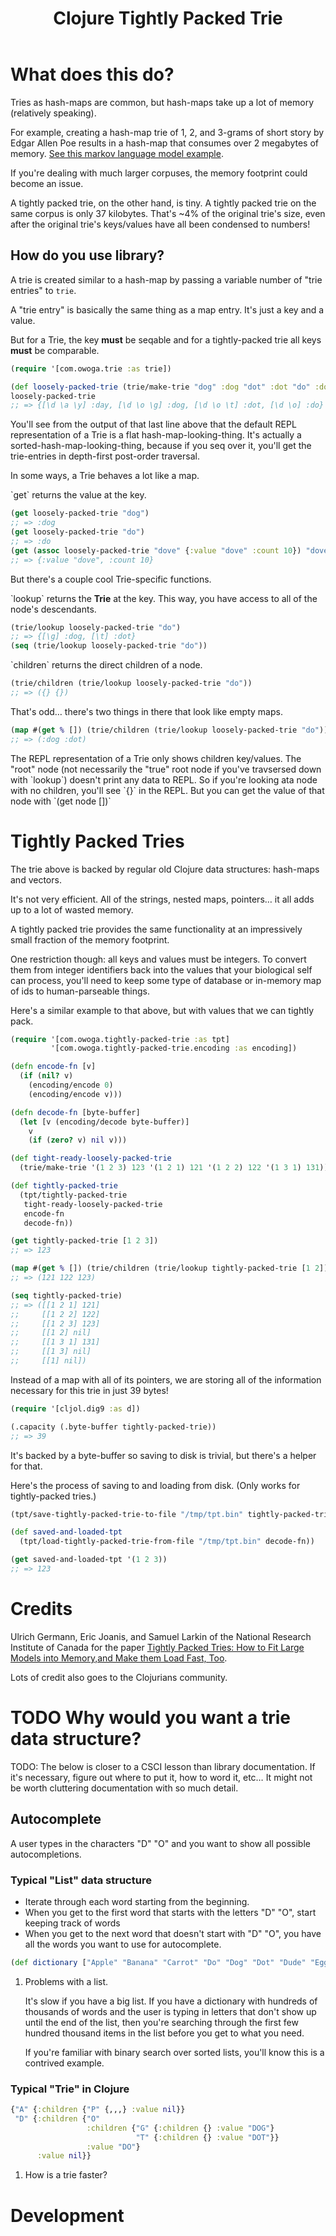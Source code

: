 #+TITLE: Clojure Tightly Packed Trie

[[https://img.shields.io/clojars/v/com.owoga/tightly-packed-trie.svg]]

* What does this do?

Tries as hash-maps are common, but hash-maps take up a lot of memory (relatively speaking).

For example, creating a hash-map trie of 1, 2, and 3-grams of short story by Edgar Allen Poe results in a hash-map that consumes over 2 megabytes of memory. [[file:examples/markov_language_model.clj][See this markov language model example]].

If you're dealing with much larger corpuses, the memory footprint could become an issue.

A tightly packed trie, on the other hand, is tiny. A tightly packed trie on the same corpus is only 37 kilobytes. That's ~4% of the original trie's size, even after the original trie's keys/values have all been condensed to numbers!

** How do you use library?

A trie is created similar to a hash-map by passing a variable number of "trie entries" to ~trie~.

A "trie entry" is basically the same thing as a map entry. It's just a key and a value.

But for a Trie, the key *must* be seqable and for a tightly-packed trie all keys *must* be comparable.

#+begin_src clojure :results none :session usage-example
(require '[com.owoga.trie :as trie])

(def loosely-packed-trie (trie/make-trie "dog" :dog "dot" :dot "do" :do "day" :day))
loosely-packed-trie
;; => {[\d \a \y] :day, [\d \o \g] :dog, [\d \o \t] :dot, [\d \o] :do}
#+end_src

You'll see from the output of that last line above that the default REPL representation of a Trie
is a flat hash-map-looking-thing. It's actually a sorted-hash-map-looking-thing, because if you seq
over it, you'll get the trie-entries in depth-first post-order traversal.

In some ways, a Trie behaves a lot like a map.

`get` returns the value at the key.

#+begin_src clojure :results none :session usage-example
(get loosely-packed-trie "dog")
;; => :dog
(get loosely-packed-trie "do")
;; => :do
(get (assoc loosely-packed-trie "dove" {:value "dove" :count 10}) "dove")
;; => {:value "dove", :count 10}
#+end_src

But there's a couple cool Trie-specific functions.

`lookup` returns the *Trie* at the key. This way, you have access to all of the node's descendants.

#+begin_src clojure :results none :session usage-example
(trie/lookup loosely-packed-trie "do")
;; => {[\g] :dog, [\t] :dot}
(seq (trie/lookup loosely-packed-trie "do"))
#+end_src

`children` returns the direct children of a node.

#+begin_src clojure :results none :session usage-example
(trie/children (trie/lookup loosely-packed-trie "do"))
;; => ({} {})
#+end_src

That's odd... there's two things in there that look like empty maps.

#+begin_src clojure :results none :session usage-example
(map #(get % []) (trie/children (trie/lookup loosely-packed-trie "do")))
;; => (:dog :dot)
#+end_src

The REPL representation of a Trie only shows children key/values. The "root" node (not necessarily the "true" root node if you've travsersed down with `lookup`) doesn't print any data to REPL.
So if you're looking ata node with no children, you'll see `{}` in the REPL. But you can get the value of that node with `(get node [])`

* Tightly Packed Tries

The trie above is backed by regular old Clojure data structures: hash-maps and vectors.

It's not very efficient. All of the strings, nested maps, pointers... it all adds up to a lot of wasted memory.

A tightly packed trie provides the same functionality at an impressively small fraction of the memory footprint.

One restriction though: all keys and values must be integers. To convert them from integer identifiers back into the values that your biological self can process, you'll need to keep some type of database or in-memory map of ids to human-parseable things.

Here's a similar example to that above, but with values that we can tightly pack.

#+begin_src clojure :results none :session usage-example
(require '[com.owoga.tightly-packed-trie :as tpt]
         '[com.owoga.tightly-packed-trie.encoding :as encoding])

(defn encode-fn [v]
  (if (nil? v)
    (encoding/encode 0)
    (encoding/encode v)))

(defn decode-fn [byte-buffer]
  (let [v (encoding/decode byte-buffer)]
    v
    (if (zero? v) nil v)))

(def tight-ready-loosely-packed-trie
  (trie/make-trie '(1 2 3) 123 '(1 2 1) 121 '(1 2 2) 122 '(1 3 1) 131))

(def tightly-packed-trie
  (tpt/tightly-packed-trie
   tight-ready-loosely-packed-trie
   encode-fn
   decode-fn))

(get tightly-packed-trie [1 2 3])
;; => 123

(map #(get % []) (trie/children (trie/lookup tightly-packed-trie [1 2])))
;; => (121 122 123)

(seq tightly-packed-trie)
;; => ([[1 2 1] 121]
;;     [[1 2 2] 122]
;;     [[1 2 3] 123]
;;     [[1 2] nil]
;;     [[1 3 1] 131]
;;     [[1 3] nil]
;;     [[1] nil])
#+end_src


Instead of a map with all of its pointers, we are storing all of the information
necessary for this trie in just 39 bytes!

#+begin_src clojure :results none :session usage-example
(require '[cljol.dig9 :as d])

(.capacity (.byte-buffer tightly-packed-trie))
;; => 39
#+end_src

It's backed by a byte-buffer so saving to disk is trivial, but there's a helper for that.

Here's the process of saving to and loading from disk. (Only works for tightly-packed tries.)

#+begin_src clojure :results none :session usage-example
(tpt/save-tightly-packed-trie-to-file "/tmp/tpt.bin" tightly-packed-trie)

(def saved-and-loaded-tpt
  (tpt/load-tightly-packed-trie-from-file "/tmp/tpt.bin" decode-fn))

(get saved-and-loaded-tpt '(1 2 3))
;; => 123
#+end_src

* Credits

Ulrich Germann, Eric Joanis, and Samuel Larkin of the National Research Institute of Canada for the paper [[https://www.aclweb.org/anthology/W09-1505.pdf][Tightly Packed Tries: How to Fit Large Models into Memory,and Make them Load Fast, Too]].

Lots of credit also goes to the Clojurians community.

* TODO Why would you want a trie data structure?

TODO: The below is closer to a CSCI lesson than library documentation. If it's necessary, figure out where to put it, how to word it, etc... It might not be worth cluttering documentation with so much detail.

** Autocomplete

A user types in the characters "D" "O" and you want to show all possible autocompletions.

*** Typical "List" data structure

- Iterate through each word starting from the beginning.
- When you get to the first word that starts with the letters "D" "O", start keeping track
  of words
- When you get to the next word that doesn't start with "D" "O", you have all the words you want to use for autocomplete.

#+begin_src clojure :results none
(def dictionary ["Apple" "Banana" "Carrot" "Do" "Dog" "Dot" "Dude" "Egg"])
#+end_src

**** Problems with a list.

It's slow if you have a big list. If you have a dictionary with hundreds of thousands of words
and the user is typing in letters that don't show up until the end of the list, then you're searching
through the first few hundred thousand items in the list before you get to what you need.

If you're familiar with binary search over sorted lists, you'll know this is a contrived example.

*** Typical "Trie" in Clojure

#+begin_src clojure :results none
{"A" {:children {"P" {,,,} :value nil}}
 "D" {:children {"O"
                 :children {"G" {:children {} :value "DOG"}
                            "T" {:children {} :value "DOT"}}
                 :value "DO"}
      :value nil}}
#+end_src

**** How is a trie faster?

* Development

